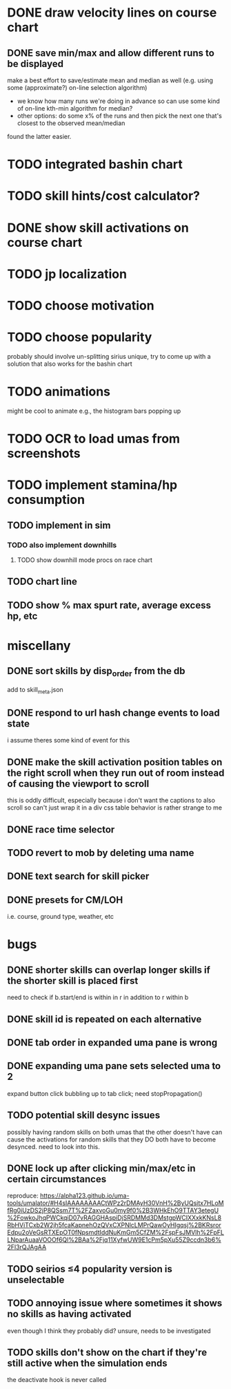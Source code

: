 * DONE draw velocity lines on course chart
** DONE save min/max and allow different runs to be displayed
make a best effort to save/estimate mean and median as well (e.g. using some (approximate?) on-line selection algorithm)
- we know how many runs we're doing in advance so can use some kind of on-line kth-min algorithm for median?
- other options: do some x% of the runs and then pick the next one that's closest to the observed mean/median
found the latter easier.
* TODO integrated bashin chart
* TODO skill hints/cost calculator?
* DONE show skill activations on course chart
* TODO jp localization
* TODO choose motivation
* TODO choose popularity
probably should involve un-splitting sirius unique, try to come up with a solution that also works for the bashin chart
* TODO animations
might be cool to animate e.g., the histogram bars popping up
* TODO OCR to load umas from screenshots
* TODO implement stamina/hp consumption
** TODO implement in sim
*** TODO also implement downhills
**** TODO show downhill mode procs on race chart
** TODO chart line
** TODO show % max spurt rate, average excess hp, etc
* miscellany
** DONE sort skills by disp_order from the db
add to skill_meta.json
** DONE respond to url hash change events to load state
i assume theres some kind of event for this
** DONE make the skill activation position tables on the right scroll when they run out of room instead of causing the viewport to scroll
this is oddly difficult, especially because i don't want the captions to also scroll so can't just wrap it in a div
css table behavior is rather strange to me
** DONE race time selector
** TODO revert to mob by deleting uma name
** DONE text search for skill picker
** DONE presets for CM/LOH
i.e. course, ground type, weather, etc
* bugs
** DONE shorter skills can overlap longer skills if the shorter skill is placed first
need to check if b.start/end is within in r in addition to r within b
** DONE skill id is repeated on each alternative
** DONE tab order in expanded uma pane is wrong
** DONE expanding uma pane sets selected uma to 2
expand button click bubbling up to tab click; need stopPropagation()
** TODO potential skill desync issues
possibly having random skills on both umas that the other doesn't have can cause the activations for random skills that
they DO both have to become desynced. need to look into this.
** DONE lock up after clicking min/max/etc in certain circumstances
reproduce: https://alpha123.github.io/uma-tools/umalator/#H4sIAAAAAAAACtWPz2rDMAyH30VnH%2ByUQsitx7HLoMfRg0iUzDS2jP8QSsm7T%2FZaxvoGu0my9f0%2B3WHkEhO9TTAY3etegU%2FowkoJhqPWCkqiD07vRAGGHAspiDjSRDMMd3DMstgpWCIXXxkKNsL8RbHViTCxb2W2jh5fcaKapnehOzQVxCXPNlcLMPrQawOyHIgqsj%2BKRsrorEdpu2oVeGsRTXEpOT0fNpsmdtIddNuKmGm5CfZM%2FspFsJMVlh%2FpFLLNparAuaaVOOOf6Ql%2BAa%2Fjq11XyfwUW9E1cPm5pXu55Z9ccdn3b6%2Fl3rQJAgAA
** TODO seirios ≤4 popularity version is unselectable
** TODO annoying issue where sometimes it shows no skills as having activated
even though I think they probably did? unsure, needs to be investigated
** TODO skills don't show on the chart if they're still active when the simulation ends
the deactivate hook is never called
